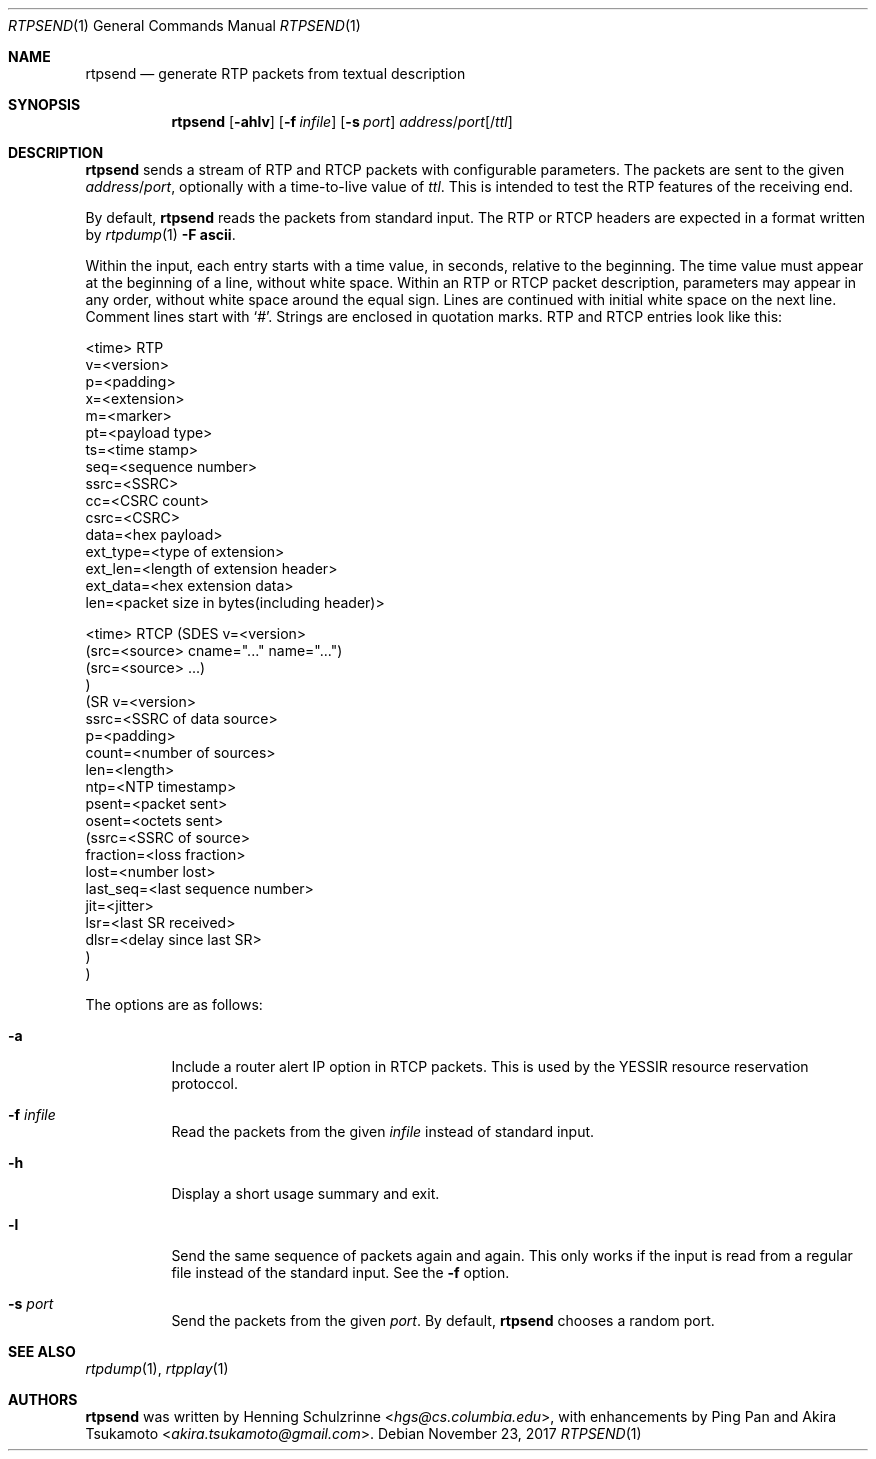.\" (c) 1998-2017 by Columbia University; all rights reserved
.\" (c) 2017 Jan Stary <hans@stare.cz>
.\"
.\" Redistribution and use in source and binary forms, with or without
.\" modification, are permitted provided that the following conditions
.\" are met:
.\" 1. Redistributions of source code must retain the above copyright
.\"    notice, this list of conditions and the following disclaimer.
.\" 2. Redistributions in binary form must reproduce the above copyright
.\"    notice, this list of conditions and the following disclaimer in the
.\"    documentation and/or other materials provided with the distribution.
.\" 3. Neither the name of the University nor the names of its contributors
.\"    may be used to endorse or promote products derived from this software
.\"    without specific prior written permission.
.\"
.\" THIS SOFTWARE IS PROVIDED BY THE REGENTS AND CONTRIBUTORS ``AS IS'' AND
.\" ANY EXPRESS OR IMPLIED WARRANTIES, INCLUDING, BUT NOT LIMITED TO, THE
.\" IMPLIED WARRANTIES OF MERCHANTABILITY AND FITNESS FOR A PARTICULAR PURPOSE
.\" ARE DISCLAIMED.  IN NO EVENT SHALL THE REGENTS OR CONTRIBUTORS BE LIABLE
.\" FOR ANY DIRECT, INDIRECT, INCIDENTAL, SPECIAL, EXEMPLARY, OR CONSEQUENTIAL
.\" DAMAGES (INCLUDING, BUT NOT LIMITED TO, PROCUREMENT OF SUBSTITUTE GOODS
.\" OR SERVICES; LOSS OF USE, DATA, OR PROFITS; OR BUSINESS INTERRUPTION)
.\" HOWEVER CAUSED AND ON ANY THEORY OF LIABILITY, WHETHER IN CONTRACT, STRICT
.\" LIABILITY, OR TORT (INCLUDING NEGLIGENCE OR OTHERWISE) ARISING IN ANY WAY
.\" OUT OF THE USE OF THIS SOFTWARE, EVEN IF ADVISED OF THE POSSIBILITY OF
.\" SUCH DAMAGE.
.Dd November 23, 2017
.Dt RTPSEND 1
.Os
.Sh NAME
.Nm rtpsend
.Nd generate RTP packets from textual description
.Sh SYNOPSIS
.Nm
.Op Fl ahlv
.Op Fl f Ar infile
.Op Fl s Ar port
.Ar address Ns / Ns Ar port Ns Op / Ns Ar ttl
.Sh DESCRIPTION
.Nm
sends a stream of RTP and RTCP packets with configurable parameters.
The packets are sent to the given
.Ar address Ns / Ns Ar port ,
optionally with a time-to-live value of
.Ar ttl .
This is intended to test the RTP features of the receiving end.
.Pp
By default,
.Nm
reads the packets from standard input.
The RTP or RTCP headers are expected in a format written by
.Xr rtpdump 1
.Fl F Cm ascii .
.Pp
Within the input, each entry starts with a time value, in seconds,
relative to the beginning.
The time value must appear at the beginning of a line, without white space.
Within an RTP or RTCP packet description, parameters may appear in any order,
without white space around the equal sign.
Lines are continued with initial white space on the next line.
Comment lines start with
.Sq # .
Strings are enclosed in quotation marks.
RTP and RTCP entries look like this:
.Bd -literal
<time> RTP
   v=<version>
   p=<padding>
   x=<extension>
   m=<marker>
   pt=<payload type>
   ts=<time stamp>
   seq=<sequence number>
   ssrc=<SSRC>
   cc=<CSRC count>
   csrc=<CSRC>
   data=<hex payload>
   ext_type=<type of extension>
   ext_len=<length of extension header>
   ext_data=<hex extension data>
   len=<packet size in bytes(including header)>

<time> RTCP (SDES v=<version>
              (src=<source> cname="..." name="...")
              (src=<source> ...)
            )
            (SR v=<version>
              ssrc=<SSRC of data source>
              p=<padding>
              count=<number of sources>
              len=<length>
              ntp=<NTP timestamp>
              psent=<packet sent>
              osent=<octets sent>
                (ssrc=<SSRC of source>
                 fraction=<loss fraction>
                 lost=<number lost>
                 last_seq=<last sequence number>
                 jit=<jitter>
                 lsr=<last SR received>
                 dlsr=<delay since last SR>
                )
            )
.Ed
.Pp
The options are as follows:
.Bl -tag -width Ds
.It Fl a
Include a router alert IP option in RTCP packets.
This is used by the YESSIR resource reservation protoccol.
.It Fl f Ar infile
Read the packets from the given
.Ar infile
instead of standard input.
.It Fl h
Display a short usage summary and exit.
.It Fl l
Send the same sequence of packets again and again.
This only works if the input is read from a regular file
instead of the standard input.
See the
.Fl f
option.
.It Fl s Ar port
Send the packets from the given
.Ar port .
By default,
.Nm
chooses a random port.
.El
.Sh SEE ALSO
.Xr rtpdump 1 ,
.Xr rtpplay 1
.Sh AUTHORS
.An -nosplit
.Nm
was written by
.An Henning Schulzrinne Aq Mt hgs@cs.columbia.edu ,
with enhancements by
.An Ping Pan
and
.An Akira Tsukamoto Aq Mt akira.tsukamoto@gmail.com .
